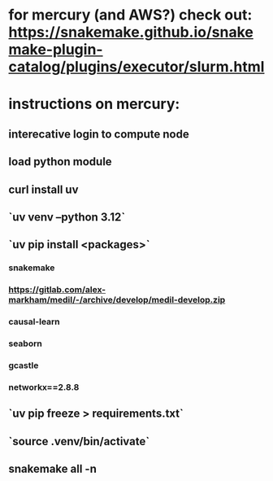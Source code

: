 * for mercury (and AWS?) check out: https://snakemake.github.io/snakemake-plugin-catalog/plugins/executor/slurm.html
* instructions on mercury:
** interecative login to compute node
** load python module
** curl install uv
** `uv venv --python 3.12`
** `uv pip install <packages>`
*** snakemake
*** https://gitlab.com/alex-markham/medil/-/archive/develop/medil-develop.zip
*** causal-learn
*** seaborn
*** gcastle
*** networkx==2.8.8
** `uv pip freeze > requirements.txt`
** `source .venv/bin/activate`
** snakemake all -n
